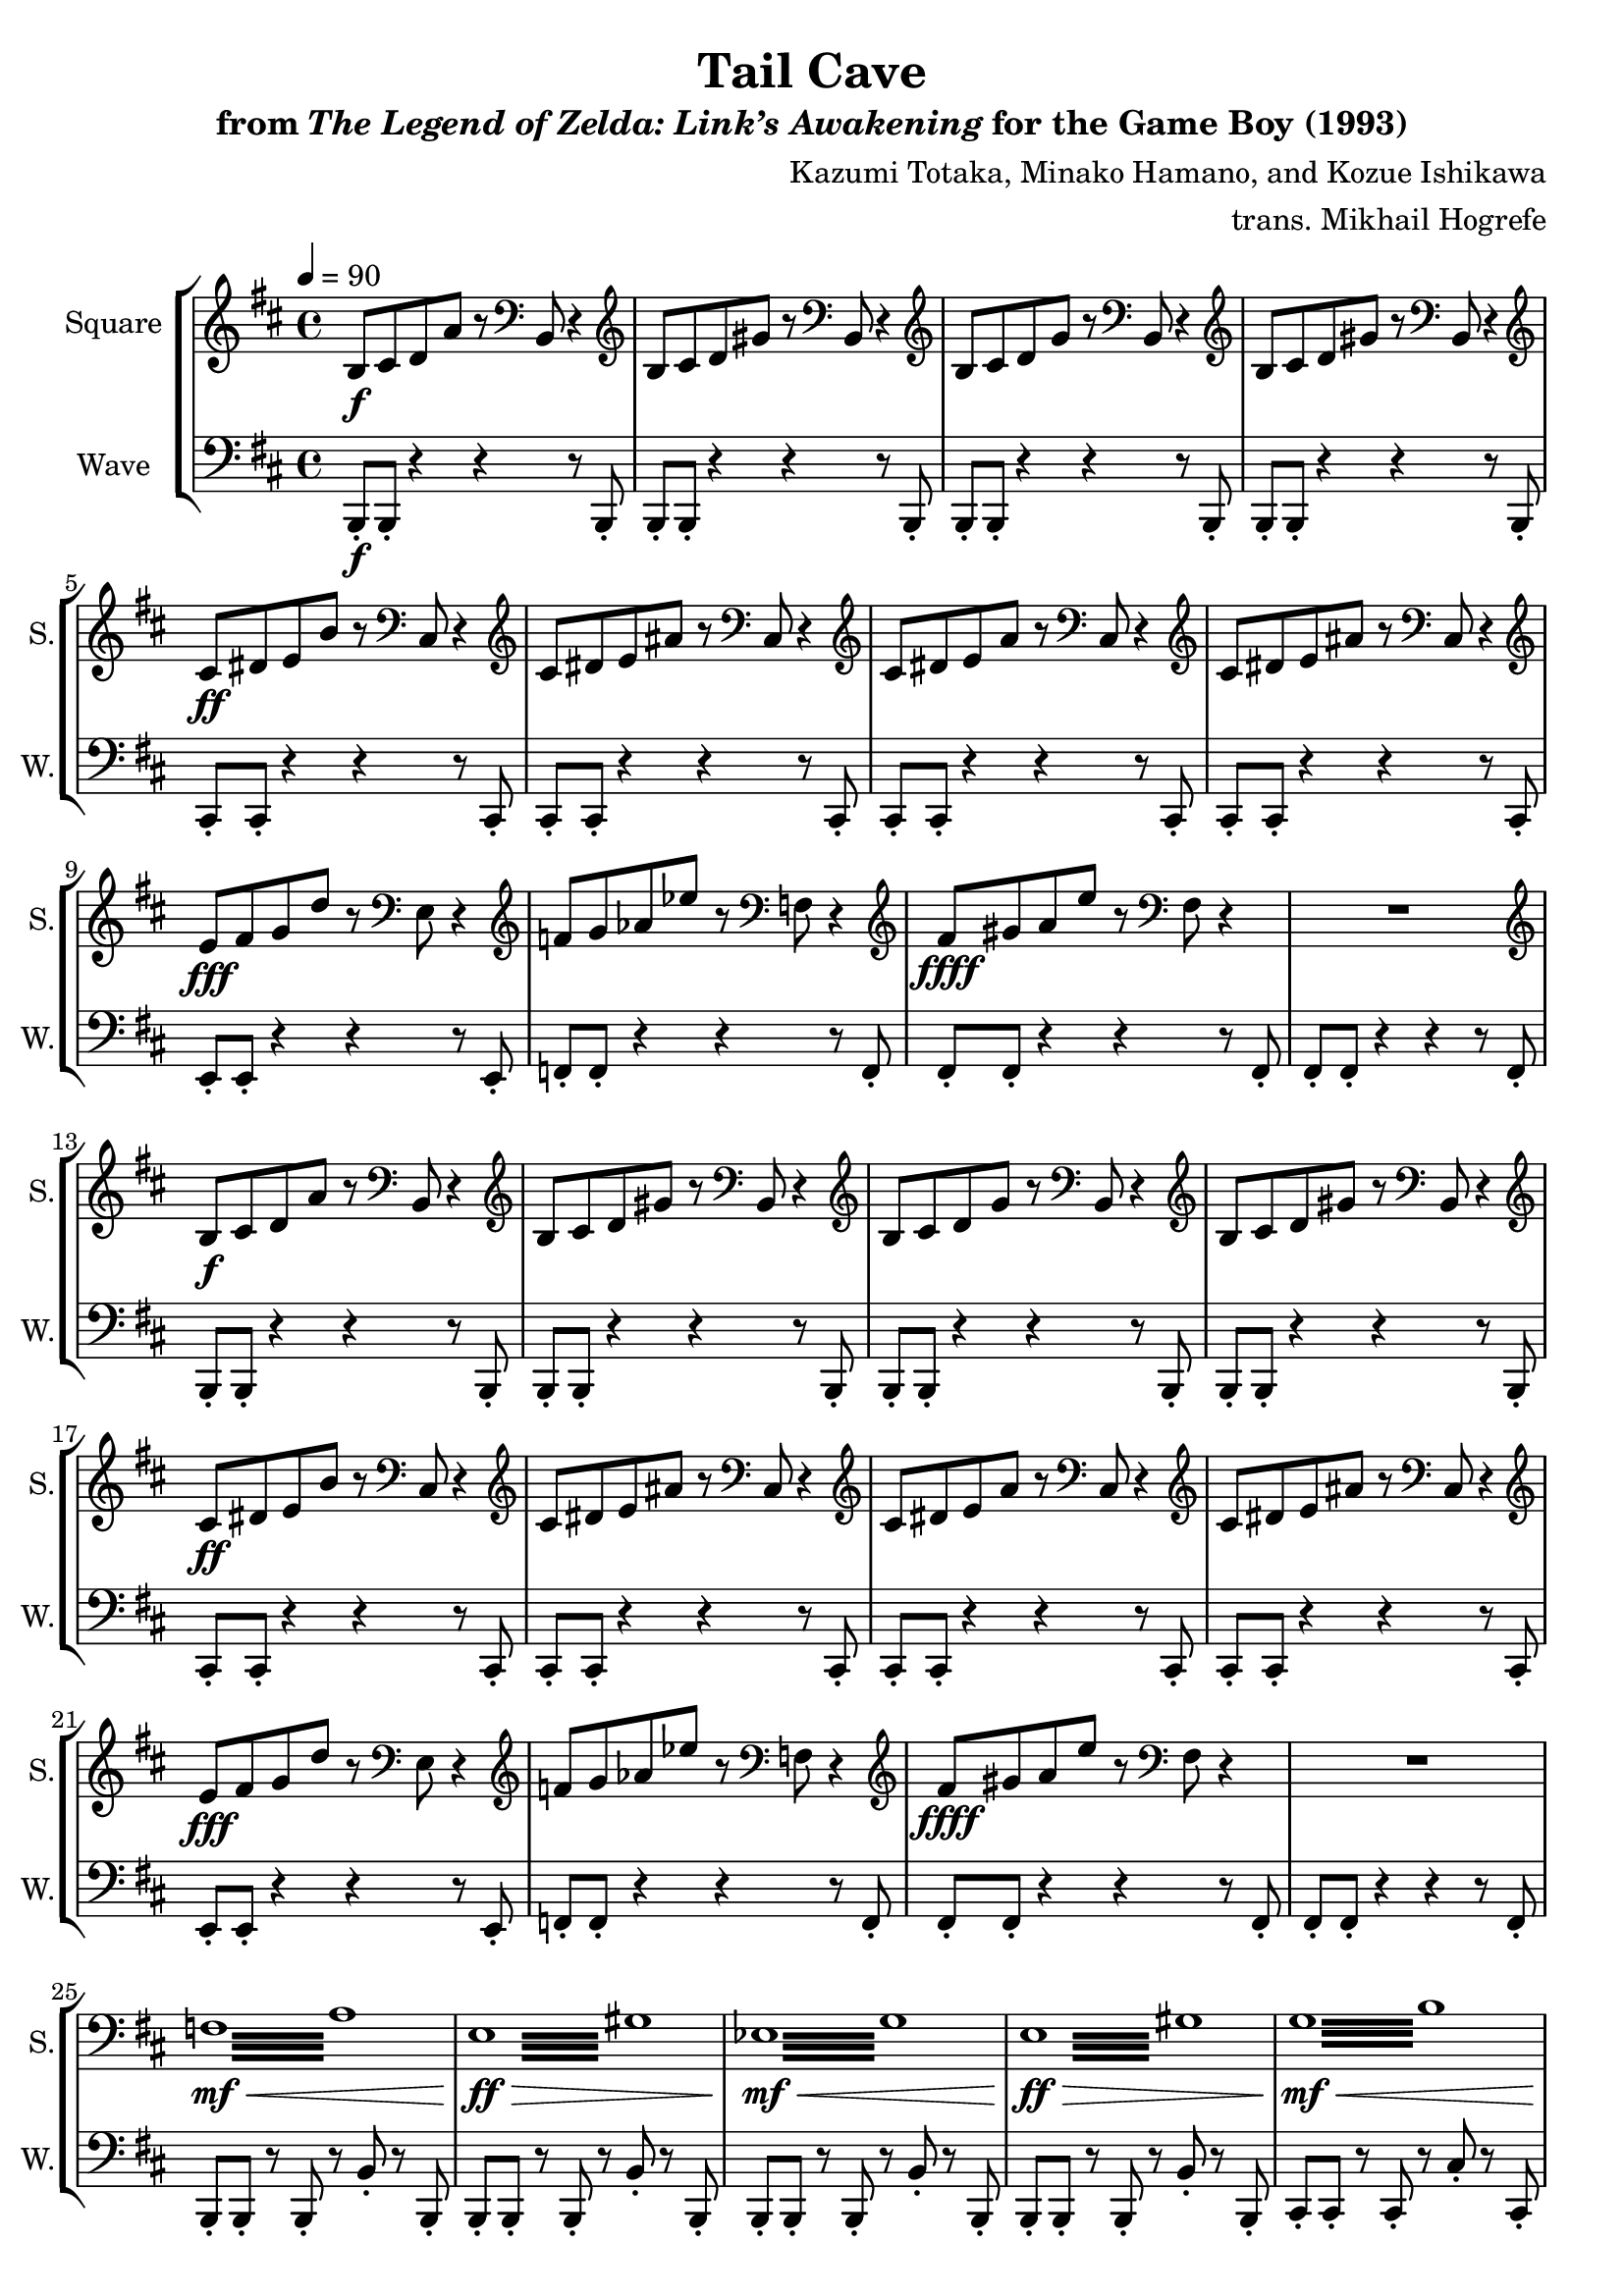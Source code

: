 \version "2.24.3"

\book {
    \header {
        title = "Tail Cave"
        subtitle = \markup { "from" {\italic "The Legend of Zelda: Link’s Awakening"} "for the Game Boy (1993)" }
        composer = "Kazumi Totaka, Minako Hamano, and Kozue Ishikawa"
        arranger = "trans. Mikhail Hogrefe"
    }

    \score {
        {
            \new StaffGroup <<
                \new Staff \relative c' {   
                    \set Staff.instrumentName = "Square"
                    \set Staff.shortInstrumentName = "S."  
\key b \minor
\tempo 4 = 90
                    \repeat volta 2 {
b8\f cis d a' r \clef bass b,, r4 |
\clef treble
b'8 cis d gis r \clef bass b,, r4 |
\clef treble
b'8 cis d g r \clef bass b,, r4 |
\clef treble
b'8 cis d gis r \clef bass b,, r4 |
\clef treble
cis'8\ff dis e b' r \clef bass cis,, r4 |
\clef treble
cis'8 dis e ais r \clef bass cis,, r4 |
\clef treble
cis'8 dis e a r \clef bass cis,, r4 |
\clef treble
cis'8 dis e ais r \clef bass cis,, r4 |
\clef treble
e'8\fff fis g d' r \clef bass e,, r4 |
\clef treble
f'8 g aes ees' r \clef bass f,, r4 |
\clef treble
fis'8\ffff gis a e' r \clef bass fis,, r4 |
R1 |
\clef treble
b8\f cis d a' r \clef bass b,, r4 |
\clef treble
b'8 cis d gis r \clef bass b,, r4 |
\clef treble
b'8 cis d g r \clef bass b,, r4 |
\clef treble
b'8 cis d gis r \clef bass b,, r4 |
\clef treble
cis'8\ff dis e b' r \clef bass cis,, r4 |
\clef treble
cis'8 dis e ais r \clef bass cis,, r4 |
\clef treble
cis'8 dis e a r \clef bass cis,, r4 |
\clef treble
cis'8 dis e ais r \clef bass cis,, r4 |
\clef treble
e'8\fff fis g d' r \clef bass e,, r4 |
\clef treble
f'8 g aes ees' r \clef bass f,, r4 |
\clef treble
fis'8\ffff gis a e' r \clef bass fis,, r4 |
R1 |
\repeat tremolo 16 { f32\mf\< a } |
\repeat tremolo 16 { \once \override Beam.gap = #3.0 e32\ff\> \once \override NoteColumn.X-offset = #2.0 gis } |
\repeat tremolo 16 { ees32\mf\< g } |
\repeat tremolo 16 { \once \override Beam.gap = #3.0 e32\ff\> \once \override NoteColumn.X-offset = #2.0 gis } |
\repeat tremolo 16 { g32\mf\< b } |
\repeat tremolo 16 { \once \override Beam.gap = #3.0 fis32\ff\> \once \override NoteColumn.X-offset = #2.0 ais } |
\repeat tremolo 16 { f32\mf\< a } |
\repeat tremolo 16 { \once \override Beam.gap = #3.0 fis32\ff\> \once \override NoteColumn.X-offset = #2.0 ais } |
b,16-.\sff cis-. d-. a-. b-. c-. r f, ~ f2 ~ |
\time 3/4
f4 r r |
                    }
\once \override Score.RehearsalMark.self-alignment-X = #RIGHT
\mark \markup { \fontsize #-2 "Loop forever" }
                    }

                \new Staff \relative c, {
                    \set Staff.instrumentName = "Wave"
                    \set Staff.shortInstrumentName = "W."
\clef bass
\key b \minor
b8-.\f b-. r4 r r8 b-. |
b8-. b-. r4 r r8 b-. |
b8-. b-. r4 r r8 b-. |
b8-. b-. r4 r r8 b-. |
cis8-. cis-. r4 r r8 cis-. |
cis8-. cis-. r4 r r8 cis-. |
cis8-. cis-. r4 r r8 cis-. |
cis8-. cis-. r4 r r8 cis-. |
e8-. e-. r4 r r8 e-. |
f8-. f-. r4 r r8 f-. |
fis8-. fis-. r4 r r8 fis-. |
fis8-. fis-. r4 r r8 fis-. |
b,8-. b-. r4 r r8 b-. |
b8-. b-. r4 r r8 b-. |
b8-. b-. r4 r r8 b-. |
b8-. b-. r4 r r8 b-. |
cis8-. cis-. r4 r r8 cis-. |
cis8-. cis-. r4 r r8 cis-. |
cis8-. cis-. r4 r r8 cis-. |
cis8-. cis-. r4 r r8 cis-. |
e8-. e-. r4 r r8 e-. |
f8-. f-. r4 r r8 f-. |
fis8-. fis-. r4 r r8 fis-. |
fis8-. fis-. r4 r r8 fis-. |
b,8-. b-. r b-. r b'-. r b,-. |
b8-. b-. r b-. r b'-. r b,-. |
b8-. b-. r b-. r b'-. r b,-. |
b8-. b-. r b-. r b'-. r b,-. |
cis8-. cis-. r cis-. r cis'-. r cis,-. |
cis8-. cis-. r cis-. r cis'-. r cis,-. |
cis8-. cis-. r cis-. r cis'-. r cis,-. |
cis8-. cis-. r cis-. r cis'-. r cis,-. |
b16-.\fff cis-. d-. a-. b-. c-. r f,-. r2 |
R2. |
                }
            >>
        }
        \layout {
            \context {
                \Staff
                \RemoveEmptyStaves
            }
            \context {
                \DrumStaff
                \RemoveEmptyStaves
            }
        }
    }
}
